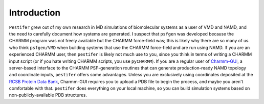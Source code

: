 Introduction
============

``Pestifer`` grew out of my own research in MD simulations of biomolecular systems as a user of VMD and NAMD, and the need to carefully document how systems are generated.  I suspect that ``psfgen`` was developed because the CHARMM program was not freely available but the CHARMM force-field was; this is likely why there are so many of us who think ``psfgen/VMD`` when building systems that use the CHARMM force-field and are run using NAMD.  If you are an experienced CHARMM user, then ``pestifer`` is likely not much use to you, since you think in terms of writing a CHARMM input script (or if you hate writing CHARMM scripts, you use ``pyCHARMM``). If you are a regular user of `Charmm-GUI <https://charmm-gui.org>`_, a server-based interface to the CHARMM PSF-generation routines that can generate production-ready NAMD topology and coordinate inputs, ``pestifer`` offers some advantages.  Unless you are exclusively using coordinates deposited at the `RCSB Protein Data Bank <https://rcsb.org>`_, Charmm-GUI requires you to upload a PDB file to begin the process, and maybe you aren't comfortable with that.  ``pestifer`` does everything on your local machine, so you can build simulation systems based on non-publicly-available PDB structures.

